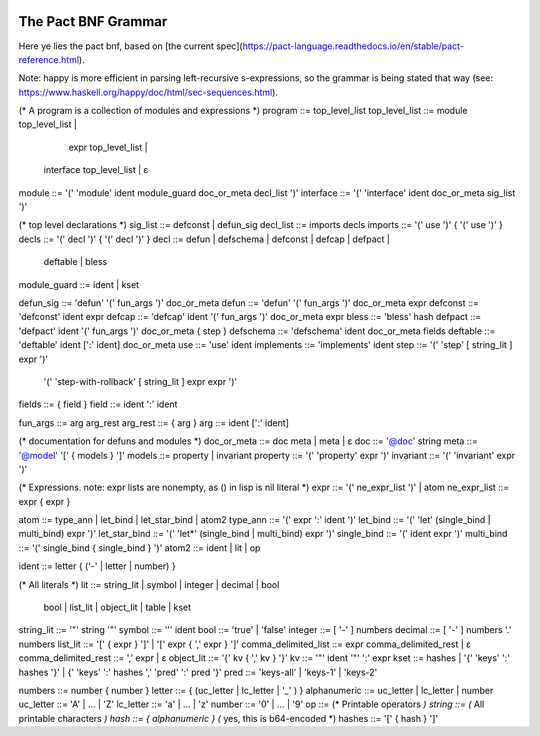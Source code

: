 |image0|

The Pact BNF Grammar
====================

Here ye lies the pact bnf, based on [the current spec](https://pact-language.readthedocs.io/en/stable/pact-reference.html).

Note: happy is more efficient in parsing left-recursive s-expressions, so the grammar is being stated that way
(see: https://www.haskell.org/happy/doc/html/sec-sequences.html).

.. code:: ebnf

(* A program is a collection of modules and expressions *)
program        ::= top_level_list
top_level_list ::=    module top_level_list |
                        expr top_level_list |
                   interface top_level_list | ε

module ::= '(' 'module' ident module_guard doc_or_meta decl_list ')'
interface ::= '(' 'interface' ident doc_or_meta sig_list ')'

(* top level declarations *)
sig_list ::= defconst | defun_sig
decl_list ::= imports decls
imports ::= '(' use ')' { '(' use ')' }
decls ::=  '(' decl ')' { '(' decl ')' }
decl      ::= defun | defschema | defconst | defcap | defpact |
              deftable | bless

module_guard ::= ident | kset

defun_sig ::= 'defun' '(' fun_args ')' doc_or_meta
defun ::= 'defun' '(' fun_args ')' doc_or_meta expr
defconst ::= 'defconst' ident expr
defcap ::= 'defcap' ident '(' fun_args ')' doc_or_meta expr
bless ::= 'bless' hash
defpact ::= 'defpact' ident '(' fun_args ')' doc_or_meta { step }
defschema ::= 'defschema' ident doc_or_meta fields
deftable ::= 'deftable' ident [':' ident] doc_or_meta
use ::= 'use' ident
implements ::= 'implements' ident
step ::= '(' 'step' [ string_lit ] expr ')'
    | '(' 'step-with-rollback' [ string_lit ] expr expr ')'

fields ::= { field }
field ::= ident ':' ident

fun_args ::= arg arg_rest
arg_rest ::= { arg }
arg ::= ident [':' ident]

(* documentation for defuns and modules *)
doc_or_meta ::= doc meta | meta | ε
doc         ::= '@doc' string
meta        ::= '@model' '[' { models } ']'
models      ::=  property | invariant
property    ::= '(' 'property' expr ')'
invariant   ::= '(' 'invariant' expr ')'

(* Expressions. note: expr lists are nonempty, as () in lisp is nil literal *)
expr         ::= '(' ne_expr_list ')' | atom
ne_expr_list ::= expr { expr }

atom     ::= type_ann | let_bind | let_star_bind | atom2
type_ann ::= '(' expr ':' ident ')'
let_bind ::= '(' 'let' (single_bind | multi_bind) expr ')'
let_star_bind ::= '(' 'let*' (single_bind | multi_bind) expr ')'
single_bind ::= '(' ident expr ')'
multi_bind ::= '(' single_bind { single_bind } ')'
atom2    ::= ident | lit | op

ident      ::= letter { ('-' | letter | number) }

(* All literals *)
lit ::= string_lit | symbol | integer | decimal | bool
        bool | list_lit | object_lit | table | kset

string_lit           ::= '\"' string '\"'
symbol               ::= '\'' ident
bool                 ::= 'true' | 'false'
integer              ::= [ '-' ] numbers
decimal              ::= [ '-' ] numbers '.' numbers
list_lit             ::= '[' { expr } ']' | '[' expr { ',' expr } ']'
comma_delimited_list ::= expr comma_delimited_rest | ε
comma_delimited_rest ::= ',' expr | ε
object_lit           ::= '{' kv { ',' kv } '}'
kv                   ::= '\"' ident '\"' ':' expr
kset                 ::= hashes | '{' 'keys' ':' hashes '}' | {' 'keys' ':' hashes ',' 'pred' ':' pred '}'
pred                 ::= 'keys-all' | 'keys-1' | 'keys-2'

numbers ::= number { number }
letter ::= { (uc_letter | lc_letter | '_' ) }
alphanumeric ::= uc_letter | lc_letter | number
uc_letter ::= 'A' | ... | 'Z'
lc_letter ::= 'a' | ... | 'z'
number    ::= '0' | ... | '9'
op ::= (* Printable operators *)
string ::= (* All printable characters *)
hash ::= { alphanumeric } (* yes, this is b64-encoded *)
hashes ::= '[' { hash } ']'

.. |image0| image:: img/kadena-logo-210px.png
